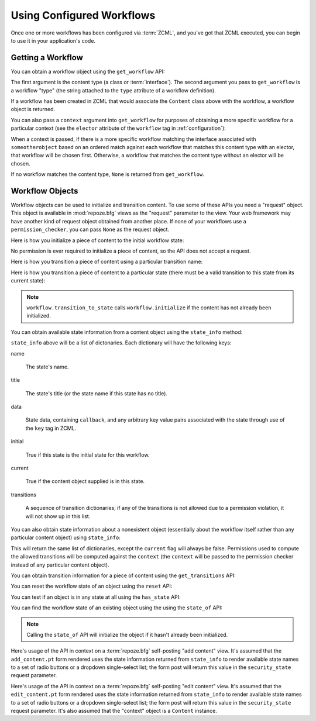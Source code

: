 Using Configured Workflows
==========================

Once one or more workflows has been configured via :term:`ZCML`, and
you've got that ZCML executed, you can begin to use it in your
application's code.

Getting a Workflow
------------------

You can obtain a workflow object using the ``get_workflow`` API:

.. code-block:: python
   :linenos:

   class Content(object):
       pass

   from repoze.workflow import get_workflow

   get_workflow(Content, 'security')

The first argument is the content type (a class or :term:`interface`).
The second argument you pass to ``get_workflow`` is a workflow "type"
(the string attached to the ``type`` attribute of a workflow
definition).

If a workflow has been created in ZCML that would associate the
``Content`` class above with the workflow, a workflow object is
returned.

You can also pass a ``context`` argument into ``get_workflow`` for
purposes of obtaining a more specific workflow for a particular
context (see the ``elector`` attribute of the ``workflow`` tag in
:ref:`configuration`):

.. code-block:: python
   :linenos:

   class Content(object):
       pass

   from repoze.workflow import get_workflow

   get_workflow(Content, 'security', context=someotherobject)

When a context is passed, if there is a more specific workflow
matching the interface associated with ``someotherobject`` based on an
ordered match against each workflow that matches this content type
with an elector, that workflow will be chosen first.  Otherwise, a
workflow that matches the content type without an elector will be
chosen.

If no workflow matches the content type, ``None`` is returned from
``get_workflow``.

Workflow Objects
----------------

Workflow objects can be used to initialize and transition content.  To
use some of these APIs you need a "request" object.  This object is
available in :mod:`repoze.bfg` views as the "request" parameter to the
view.  Your web framework may have another kind of request object
obtained from another place.  If none of your workflows use a
``permission_checker``, you can pass ``None`` as the request object.

Here is how you initialize a piece of content to the initial workflow
state:

.. code-block:: python
   :linenos:

   workflow.initialize(content)

No permission is ever required to initialize a piece of content, so
the API does not accept a request.

Here is how you transition a piece of content using a particular
transition name:

.. code-block:: python
   :linenos:

   workflow.transition(content, request, 'to_public')

Here is how you transition a piece of content to a particular state
(there must be a valid transition to this state from its current
state):

.. code-block:: python
   :linenos:

   workflow.transition_to_state(content, request, 'public')

.. note::

  ``workflow.transition_to_state`` calls ``workflow.initialize`` if
  the content has not already been initialized.

You can obtain available state information from a content object using
the ``state_info`` method:

.. code-block:: python
   :linenos:

   state_info = workflow.state_info(content, request)

``state_info`` above will be a list of dictonaries.  Each dictionary
will have the following keys:

name

  The state's name.

title

  The state's title (or the state name if this state has no title).

data

  State data, containing ``callback``, and any arbitrary key value
  pairs associated with the state through use of the ``key`` tag in
  ZCML.

initial

  True if this state is the initial state for this workflow.

current

  True if the content object supplied is in this state.

transitions

  A sequence of transition dictionaries; if any of the transitions is
  not allowed due to a permission violation, it will not show up in
  this list.

You can also obtain state information about a nonexistent object
(essentially about the workflow itself rather than any particular
content object) using ``state_info``:

.. code-block:: python
   :linenos:

   state_info = workflow.state_info(None, request, context=someotherobject)

This will return the same list of dictionaries, except the ``current``
flag will always be false.  Permissions used to compute the allowed
transitions will be computed against the ``context`` (the ``context``
will be passed to the permission checker instead of any particular
content object).

You can obtain transition information for a piece of content using the
``get_transitions`` API:

.. code-block:: python
   :linenos:

   info = workflow.get_transitions(context, request)

You can reset the workflow state of an object using the ``reset`` API:

.. code-block:: python
   :linenos:

   newstate = workflow.reset(context)

You can test if an object is in any state at all using the
``has_state`` API:

.. code-block:: python
   :linenos:

   if workflow.has_state(context):
      # do something

You can find the workflow state of an existing object using the using
the ``state_of`` API:

.. code-block:: python
   :linenos:

   state = workflow.state_of(content)

.. note::

  Calling the ``state_of`` API will initialize the object if it hasn't
  already been initialized.

Here's usage of the API in context on a :term:`repoze.bfg`
self-posting "add content" view.  It's assumed that the
``add_content.pt`` form rendered uses the state information returned
from ``state_info`` to render available state names to a set of radio
buttons or a dropdown single-select list; the form post will return
this value in the ``security_state`` request parameter.

.. code-block:: python
   :linenos:

    from repoze.workflow import get_workflow
    from repoze.bfg.chameleon_zpt import render_template_to_response

    from webob.exc import HTTPFound

    class Content:
        pass

    def add_content_view(context, request):

        workflow = get_workflow(Content, 'security', context)
        security_states = workflow.state_info(None, request)

        if 'form.submitted' in request.POST:
            content = Content(request['title'])
            # if this were real, we'd persist content
            workflow.transition_to_state(content, request,
                                         request['security_state'])
            return HTTPFound(location='/')

        return render_template_to_response(
            'add_content.pt',
            security_states = security_states,
            )

Here's usage of the API in context on a :term:`repoze.bfg`
self-posting "edit content" view.  It's assumed that the
``edit_content.pt`` form rendered uses the state information returned
from ``state_info`` to render available state names to a set of radio
buttons or a dropdown single-select list; the form post will return
this value in the ``security_state`` request parameter.  It's also
assumed that the "context" object is a ``Content`` instance.

.. code-block:: python
   :linenos:

    from repoze.workflow import get_workflow
    from repoze.bfg.chameleon_zpt import render_template_to_response

    from webob.exc import HTTPFound

    class Content:
        pass

    def edit_content_view(context, request):
        workflow = get_workflow(Content, 'security', context)
        security_states = workflow.state_info(None, request)

        if 'form.submitted' in request.POST:
            # if this were real, we'd persist content
            workflow.transition_to_state(context, request,
                                         request['security_state'])
            return HTTPFound(location='/')

        return render_template_to_response(
            'edit_content.pt',
            security_states = security_states,
            )
